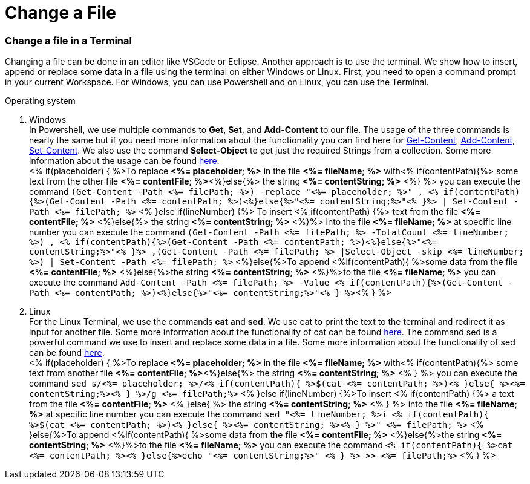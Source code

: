Change a File
=============

Change a file in a Terminal
~~~~~~~~~~~~~~~~~~~~~~~~~~~

Changing a file can be done in an editor like VSCode or Eclipse. Another approach is to use the terminal. We show how to insert, append or replace some data in a file using the terminal on either Windows or Linux. First, you need to open a command prompt in your current Workspace. For Windows, you can use Powershell and on Linux, you can use the Terminal. 

.Operating system
. Windows +
In Powershell, we use multiple commands to *Get*, *Set*, and *Add-Content* to our file. The usage of the three commands is nearly the same but if you need more information about the functionality you can find here for https://docs.microsoft.com/en-us/powershell/module/microsoft.powershell.management/get-content?view=powershell-7.1[Get-Content],
https://docs.microsoft.com/en-us/powershell/module/microsoft.powershell.management/add-content?view=powershell-7.1[Add-Content],
https://docs.microsoft.com/en-us/powershell/module/microsoft.powershell.management/set-content?view=powershell-7.1[Set-Content]. 
We also use the command *Select-Object* to get just the required Strings from a collection. Some more information about the usage can be found https://docs.microsoft.com/en-us/powershell/module/microsoft.powershell.utility/select-object?view=powershell-7.1[here]. + 
<% if(placeholder) { %>To replace *<%= placeholder; %>* in the file *<%= fileName; %>* with<% if(contentPath){%> some text from the other file *<%= contentFile; %>*<%}else{%> the string *<%= contentString; %>* <%} %> you can execute the command `(Get-Content -Path  <%= filePath; %>) -replace "<%= placeholder; %>" , <% if(contentPath){%>(Get-Content -Path <%= contentPath; %>)<%}else{%>"<%= contentString;%>"<% }%> | Set-Content -Path <%= filePath; %>`
<% }else if(lineNumber) {%> To insert <% if(contentPath) {%> text from the file *<%= contentFile; %>* <%}else{%> the string *<%= contentString; %>* <%}%> into the file *<%= fileName; %>* at specific line number you can execute the command `(Get-Content -Path <%= filePath; %> -TotalCount <%= lineNumber; %>) , <% if(contentPath){%>(Get-Content -Path <%= contentPath; %>)<%}else{%>"<%= contentString;%>"<% }%> ,(Get-Content -Path <%= filePath; %> |Select-Object -skip <%= lineNumber; %>) | Set-Content -Path <%= filePath; %>`
<%}else{%>To append <%if(contentPath){ %>some data from the file *<%= contentFile; %>* <%}else{%>the string *<%= contentString; %>* <%}%>to the file *<%= fileName; %>* you can execute the command `Add-Content -Path <%= filePath; %> -Value <% if(contentPath){%>(Get-Content -Path <%= contentPath; %>)<%}else{%>"<%= contentString;%>"<% } %>`<% } %>

. Linux +
For the Linux Terminal, we use the commands *cat* and *sed*. We use cat to print the text to the terminal and redirect it as input for another file. Some more information about the functionality of cat can be found https://man7.org/linux/man-pages/man1/cat.1.html[here]. The command sed is a powerful command we use to insert and replace some data in a file. Some more information about the functionality of sed can be found https://linux.die.net/man/1/sed[here]. +
<% if(placeholder) { %>To replace *<%= placeholder; %>* in the file *<%= fileName; %>* with<% if(contentPath){%> some text from another file *<%= contentFile; %>*<%}else{%> the string *<%= contentString; %>* <% } %> you can execute the command `sed s/<%= placeholder; %>/<% if(contentPath){ %>$(cat <%= contentPath; %>)<% }else{ %><%= contentString;%><% } %>/g <%= filePath;%>`
<% }else if(lineNumber) {%>To insert <% if(contentPath) {%> a text from the file *<%= contentFile; %>* <% }else{ %> the string *<%= contentString; %>* <% } %> into the file *<%= fileName; %>* at specific line number you can execute the command `sed "<%= lineNumber; %>i <% if(contentPath){ %>$(cat <%= contentPath; %>)<% }else{ %><%= contentString; %><% } %>" <%= filePath; %>` 
<% }else{%>To append <%if(contentPath){ %>some data from the file *<%= contentFile; %>* <%}else{%>the string *<%= contentString; %>* <%}%>to the file *<%= fileName; %>* you can execute the command `<% if(contentPath){ %>cat <%= contentPath; %><% }else{%>echo "<%= contentString;%>" <% } %> >> <%= filePath;%>` <% } %>


